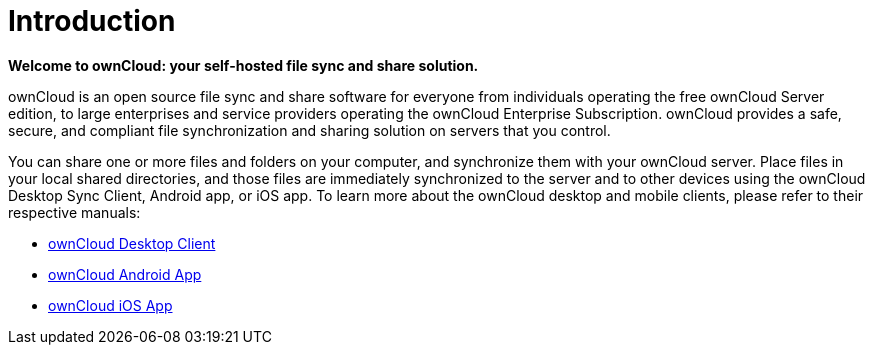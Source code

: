 = Introduction
:page-aliases: go/user-manual.adoc

*Welcome to ownCloud: your self-hosted file sync and share solution.*

ownCloud is an open source file sync and share software for everyone from individuals operating the free ownCloud Server edition, to large enterprises and service providers operating the ownCloud Enterprise Subscription. 
ownCloud provides a safe, secure, and compliant file synchronization and sharing solution on servers that you control.

You can share one or more files and folders on your computer, and synchronize them with your ownCloud server. 
Place files in your local shared directories, and those files are immediately synchronized to the server and to other devices using the ownCloud Desktop Sync Client, Android app, or iOS app. 
To learn more about the ownCloud desktop and mobile clients, please refer to their respective manuals:

* https://doc.owncloud.com/desktop/latest/[ownCloud Desktop Client]
* https://doc.owncloud.com/android/[ownCloud Android App]
* https://doc.owncloud.com/ios/[ownCloud iOS App]

